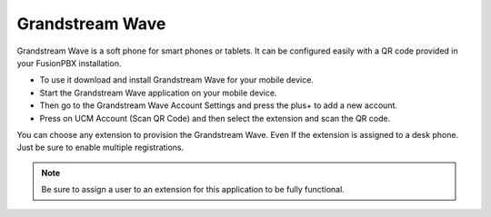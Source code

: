 ##################
Grandstream Wave
##################

Grandstream Wave is a soft phone for smart phones or tablets. It can be configured easily with a QR code provided in your FusionPBX installation.

* To use it download and install Grandstream Wave for your mobile device.
* Start the Grandstream Wave application on your mobile device.
* Then go to the Grandstream Wave Account Settings and press the plus+ to add a new account.
* Press on UCM Account (Scan QR Code) and then select the extension and scan the QR code.

.. image:: ../_static/images/applications/fusionpbx_applications_gs_wave.jpg
        :scale: 85%


You can choose any extension to provision the Grandstream Wave.  Even If the extension is assigned to a desk phone.  Just be sure to enable multiple registrations.


.. image:: ../_static/images/applications/fusionpbx_applications_gs_wave1.jpg
        :scale: 85%



.. note::

       Be sure to assign a user to an extension for this application to be fully functional.
       


